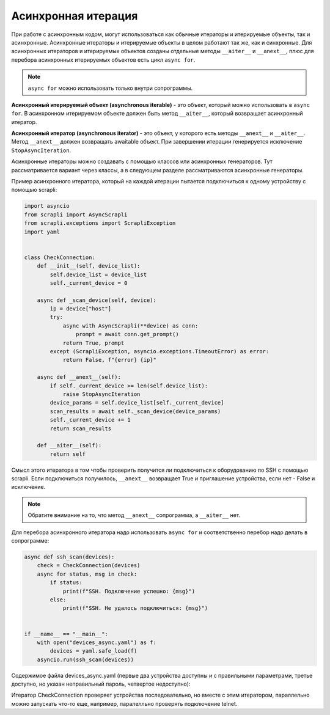 Асинхронная итерация
====================

При работе с асинхронным кодом, могут использоваться как обычные итераторы
и итерируемые объекты, так и асинхронные. Асинхронные итераторы и итерируемые
объекты в целом работают так же, как и синхронные.
Для асинхронных итераторов и итерируемых объектов созданы отдельные методы
``__aiter__`` и ``__anext__``, плюс для перебора асинхронных итерируемых объектов
есть цикл ``async for``.

.. note::

    ``async for`` можно использовать только внутри сопрограммы.

**Асинхронный итерируемый объект (asynchronous iterable)** - это объект, который можно
использовать в ``async for``. В асинхронном итерируемом объекте должен быть метод
``__aiter__``, который возвращает асинхронный итератор.

**Асинхронный итератор (asynchronous iterator)** - это объект, у которого есть методы
``__anext__`` и ``__aiter__``. Метод ``__anext__`` должен возвращать awaitable объект.
При завершении итерации генерируется исключение ``StopAsyncIteration``.

Асинхронные итераторы можно создавать с помощью классов или асинхронных генераторов.
Тут рассматривается вариант через классы, а в следующем разделе рассматриваются
асинхронные генераторы.

Пример асинхронного итератора, который на каждой итерации пытается подключиться к
одному устройству с помощью scrapli:

.. code:: python

    import asyncio
    from scrapli import AsyncScrapli
    from scrapli.exceptions import ScrapliException
    import yaml


    class CheckConnection:
        def __init__(self, device_list):
            self.device_list = device_list
            self._current_device = 0

        async def _scan_device(self, device):
            ip = device["host"]
            try:
                async with AsyncScrapli(**device) as conn:
                    prompt = await conn.get_prompt()
                return True, prompt
            except (ScrapliException, asyncio.exceptions.TimeoutError) as error:
                return False, f"{error} {ip}"

        async def __anext__(self):
            if self._current_device >= len(self.device_list):
                raise StopAsyncIteration
            device_params = self.device_list[self._current_device]
            scan_results = await self._scan_device(device_params)
            self._current_device += 1
            return scan_results

        def __aiter__(self):
            return self

Смысл этого итератора в том чтобы проверить получится ли подключиться к оборудованию
по SSH с помощью scrapli. Если подключиться получилось, ``__anext__`` возвращает
True и приглашение устройства, если нет - False и исключение.

.. note::

    Обратите внимание на то, что метод ``__anext__`` сопрограмма, а ``__aiter__`` нет.

Для перебора асинхронного итератора надо использовать ``async for`` и соответственно
перебор надо делать в сопрограмме:

.. code:: python

    async def ssh_scan(devices):
        check = CheckConnection(devices)
        async for status, msg in check:
            if status:
                print(f"SSH. Подключение успешно: {msg}")
            else:
                print(f"SSH. Не удалось подключиться: {msg}")


    if __name__ == "__main__":
        with open("devices_async.yaml") as f:
            devices = yaml.safe_load(f)
        asyncio.run(ssh_scan(devices))

Содержимое файла devices_async.yaml (первые два устройства доступны и с правильными
параметрами, третье доступно, но указан неправильный пароль, четвертое недоступно):

.. toggle-header::
    :header: Example 1 **Show/Hide Code**

        .. code:: yaml

            - host: 192.168.100.1
              auth_username: cisco
              auth_password: cisco
              auth_secondary: cisco
              auth_strict_key: false
              timeout_socket: 5
              timeout_transport: 10
              platform: cisco_iosxe
              transport: asyncssh
            - host: 192.168.100.2
              auth_username: cisco
              auth_password: cisco
              auth_secondary: cisco
              auth_strict_key: false
              timeout_socket: 5
              timeout_transport: 10
              platform: cisco_iosxe
              transport: asyncssh
            - host: 192.168.100.3
              auth_username: cisco
              auth_password: ciscoe
              auth_secondary: cisco
              auth_strict_key: false
              timeout_socket: 5
              timeout_transport: 10
              platform: cisco_iosxe
              transport: asyncssh
            - host: 192.168.100.11
              auth_username: cisco
              auth_password: cisco
              auth_secondary: cisco
              auth_strict_key: false
              timeout_socket: 5
              timeout_transport: 10
              platform: cisco_iosxe
              transport: asyncssh

Итератор CheckConnection проверяет устройства последовательно, но вместе с этим
итератором, параллельно можно запускать что-то еще, например, паралелльно проверять
подключение telnet.
